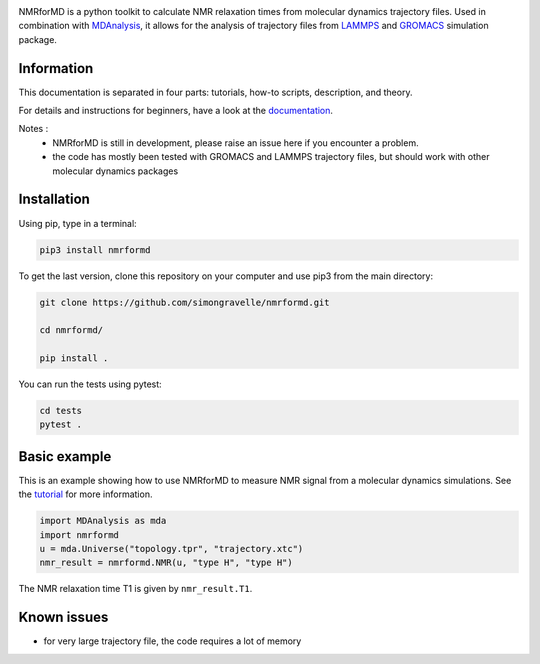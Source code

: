 .. image:: https://raw.githubusercontent.com/simongravelle/nmrformd/main/docs/source/images/NMRforMD_READMEc.png

.. inclusion-readme-intro-start

NMRforMD is a python toolkit to calculate NMR relaxation times
from molecular dynamics trajectory files. Used in combination
with `MDAnalysis`_, it allows for the analysis of trajectory
files from `LAMMPS`_ and `GROMACS`_ simulation package.

Information
-----------

This documentation is separated in four parts: tutorials, how-to scripts,
description, and theory.

.. _`MDAnalysis`: https://www.mdanalysis.org/
.. _`LAMMPS`: https://www.lammps.org/
.. _`GROMACS`: https://www.gromacs.org/
.. inclusion-readme-intro-end

For details and instructions for beginners,
have a look at the `documentation`_.

Notes :
    - NMRforMD is still in development, please raise an issue here if you encounter a problem.
    - the code has mostly been tested with GROMACS and LAMMPS trajectory files, but should work with other molecular dynamics packages

Installation
------------

.. inclusion-readme-installation-start

Using pip, type in a terminal:

.. code-block:: bash

	pip3 install nmrformd

.. inclusion-readme-installation-end

To get the last version, clone this repository on your computer
and use pip3 from the main directory:

.. code-block:: bash

	git clone https://github.com/simongravelle/nmrformd.git
	
	cd nmrformd/

	pip install .
	
You can run the tests using pytest:
	
.. code-block:: bash	
	
	cd tests
	pytest .

.. inclusion-basic-intro-start

Basic example
-------------

This is an example showing how to use NMRforMD to measure NMR signal from 
a molecular dynamics simulations. See the `tutorial`_ for more information.

.. _`tutorial`: https://nmrformd.readthedocs.io/en/latest/documentation_pages/tutorial1.html

.. code-block:: python3

	import MDAnalysis as mda
	import nmrformd
	u = mda.Universe("topology.tpr", "trajectory.xtc")
	nmr_result = nmrformd.NMR(u, "type H", "type H")

The NMR relaxation time T1 is given by ``nmr_result.T1``.

.. inclusion-basic-intro-end

Known issues
------------

- for very large trajectory file, the code requires a lot of memory

.. _`documentation`: https://nmrformd.readthedocs.io/en/latest/

